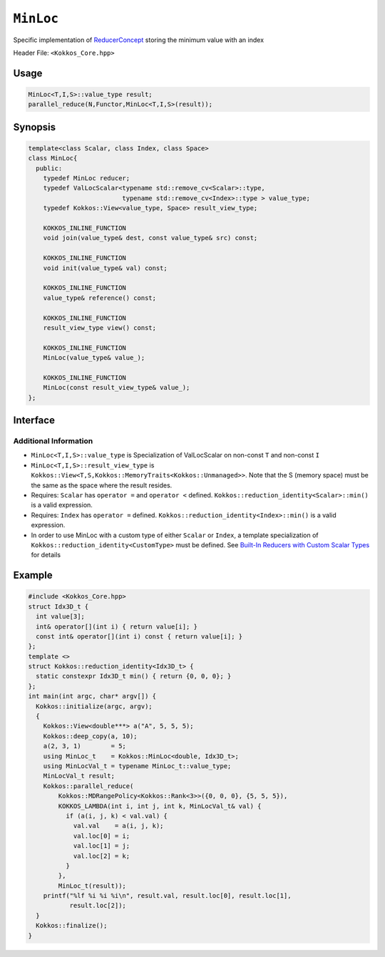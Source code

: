 ``MinLoc``
==========

.. role:: cpp(code)
    :language: cpp

Specific implementation of `ReducerConcept <ReducerConcept.html>`_ storing the minimum value with an index

Header File: ``<Kokkos_Core.hpp>``

Usage
-----

.. code-block:: cpp

   MinLoc<T,I,S>::value_type result;
   parallel_reduce(N,Functor,MinLoc<T,I,S>(result));

Synopsis
--------

.. code-block:: cpp

   template<class Scalar, class Index, class Space>
   class MinLoc{
     public:
       typedef MinLoc reducer;
       typedef ValLocScalar<typename std::remove_cv<Scalar>::type,
                            typename std::remove_cv<Index>::type > value_type;
       typedef Kokkos::View<value_type, Space> result_view_type;

       KOKKOS_INLINE_FUNCTION
       void join(value_type& dest, const value_type& src) const;

       KOKKOS_INLINE_FUNCTION
       void init(value_type& val) const;

       KOKKOS_INLINE_FUNCTION
       value_type& reference() const;

       KOKKOS_INLINE_FUNCTION
       result_view_type view() const;

       KOKKOS_INLINE_FUNCTION
       MinLoc(value_type& value_);

       KOKKOS_INLINE_FUNCTION
       MinLoc(const result_view_type& value_);
   };

Interface
---------

.. cpp:class:: template<class Scalar, class Index, class Space> MinLoc

   .. rubric:: Public Types

   .. cpp:type:: reducer

      The self type.

   .. cpp:type:: value_type

      The reduction scalar type (specialization of `ValLocScalar <ValLocScalar.html>`_)

   .. cpp:type:: result_view_type

      A ``Kokkos::View`` referencing the reduction result

   .. rubric:: Constructors

   .. cpp:function:: KOKKOS_INLINE_FUNCTION MinLoc(value_type& value_);

      Constructs a reducer which references a local variable as its result location.

   .. cpp:function:: KOKKOS_INLINE_FUNCTION MinLoc(const result_view_type& value_);

      Constructs a reducer which references a specific view as its result location.

   .. rubric:: Public Member Functions

   .. cpp:function:: KOKKOS_INLINE_FUNCTION void join(value_type& dest, const value_type& src) const;

      Store minimum with index of ``src`` and ``dest`` into ``dest``:  ``dest = (src.val < dest.val) ? src :dest;``.

   .. cpp:function:: KOKKOS_INLINE_FUNCTION void init(value_type& val) const;

      Initialize ``val.val`` using the ``Kokkos::reduction_identity<Scalar>::min()`` method. The default implementation sets ``val=<TYPE>_MAX``.
      Initialize ``val.loc`` using the ``Kokkos::reduction_identity<Index>::min()`` method. The default implementation sets ``val=<TYPE>_MAX``.

   .. cpp:function:: KOKKOS_INLINE_FUNCTION value_type& reference() const;

      Returns a reference to the result provided in class constructor.

   .. cpp:function:: KOKKOS_INLINE_FUNCTION result_view_type view() const;

      Returns a view of the result place provided in class constructor.

Additional Information
^^^^^^^^^^^^^^^^^^^^^^

* ``MinLoc<T,I,S>::value_type`` is Specialization of ValLocScalar on non-const ``T`` and non-const ``I``

* ``MinLoc<T,I,S>::result_view_type`` is ``Kokkos::View<T,S,Kokkos::MemoryTraits<Kokkos::Unmanaged>>``. Note that the S (memory space) must be the same as the space where the result resides.

* Requires: ``Scalar`` has ``operator =`` and ``operator <`` defined. ``Kokkos::reduction_identity<Scalar>::min()`` is a valid expression.

* Requires: ``Index`` has ``operator =`` defined. ``Kokkos::reduction_identity<Index>::min()`` is a valid expression.

* In order to use MinLoc with a custom type of either ``Scalar`` or ``Index``, a template specialization of ``Kokkos::reduction_identity<CustomType>`` must be defined. See `Built-In Reducers with Custom Scalar Types <../../../ProgrammingGuide/Custom-Reductions-Built-In-Reducers-with-Custom-Scalar-Types.html>`_ for details

Example
-------

.. code-block:: cpp

  #include <Kokkos_Core.hpp>
  struct Idx3D_t {
    int value[3];
    int& operator[](int i) { return value[i]; }
    const int& operator[](int i) const { return value[i]; }
  };
  template <>
  struct Kokkos::reduction_identity<Idx3D_t> {
    static constexpr Idx3D_t min() { return {0, 0, 0}; }
  };
  int main(int argc, char* argv[]) {
    Kokkos::initialize(argc, argv);
    {
      Kokkos::View<double***> a("A", 5, 5, 5);
      Kokkos::deep_copy(a, 10);
      a(2, 3, 1)        = 5;
      using MinLoc_t    = Kokkos::MinLoc<double, Idx3D_t>;
      using MinLocVal_t = typename MinLoc_t::value_type;
      MinLocVal_t result;
      Kokkos::parallel_reduce(
          Kokkos::MDRangePolicy<Kokkos::Rank<3>>({0, 0, 0}, {5, 5, 5}),
          KOKKOS_LAMBDA(int i, int j, int k, MinLocVal_t& val) {
            if (a(i, j, k) < val.val) {
              val.val    = a(i, j, k);
              val.loc[0] = i;
              val.loc[1] = j;
              val.loc[2] = k;
            }
          },
          MinLoc_t(result));
      printf("%lf %i %i %i\n", result.val, result.loc[0], result.loc[1],
             result.loc[2]);
    }
    Kokkos::finalize();
  }
